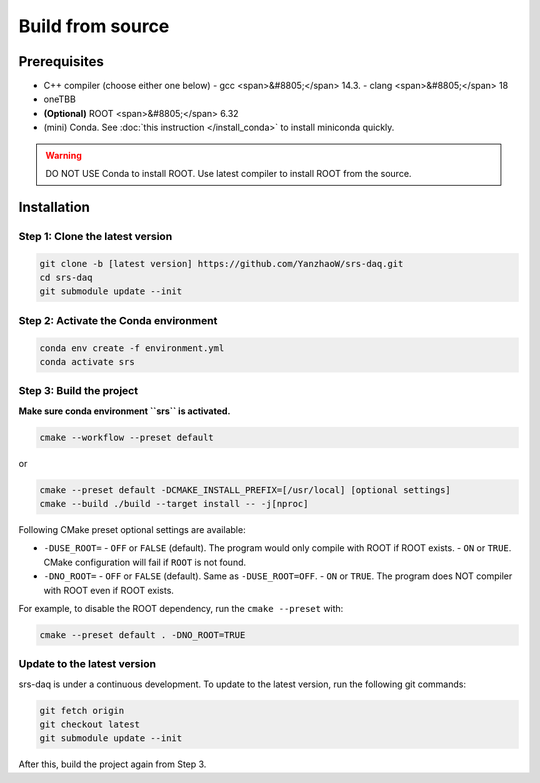 ###################################
Build from source
###################################

Prerequisites
##############################

- C++ compiler (choose either one below)
  - gcc <span>&#8805;</span> 14.3.
  - clang <span>&#8805;</span> 18
- oneTBB
- **(Optional)** ROOT <span>&#8805;</span> 6.32

- (mini) Conda. See :doc:`this instruction </install_conda>` to install miniconda quickly.

.. warning::
  DO NOT USE Conda to install ROOT. Use latest compiler to install ROOT from the source.

Installation
##############################

Step 1: Clone the latest version
------------------------------------

.. code-block:: bash

  git clone -b [latest version] https://github.com/YanzhaoW/srs-daq.git
  cd srs-daq
  git submodule update --init

Step 2: Activate the Conda environment
-------------------------------------------

.. code-block:: bash

  conda env create -f environment.yml
  conda activate srs

Step 3: Build the project
------------------------------------

**Make sure conda environment ``srs`` is activated.**

.. code-block:: bash

  cmake --workflow --preset default

or

.. code-block:: bash

  cmake --preset default -DCMAKE_INSTALL_PREFIX=[/usr/local] [optional settings]
  cmake --build ./build --target install -- -j[nproc]


Following CMake preset optional settings are available:

- ``-DUSE_ROOT=``
  - ``OFF`` or ``FALSE`` (default). The program would only compile with ROOT if ROOT exists. 
  - ``ON`` or ``TRUE``. CMake configuration will fail if ``ROOT`` is not found. 
- ``-DNO_ROOT=``
  - ``OFF`` or ``FALSE`` (default). Same as ``-DUSE_ROOT=OFF``.
  - ``ON`` or ``TRUE``. The program does NOT compiler with ROOT even if ROOT exists.

For example, to disable the ROOT dependency, run the ``cmake --preset`` with:

.. code-block:: bash

  cmake --preset default . -DNO_ROOT=TRUE


Update to the latest version
---------------------------------

srs-daq is under a continuous development. To update to the latest version, run the following git commands:

.. code-block:: bash

  git fetch origin
  git checkout latest
  git submodule update --init

After this, build the project again from Step 3.
